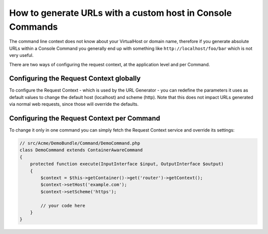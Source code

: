 .. index::
   single: Console; Generating URLs

How to generate URLs with a custom host in Console Commands
===========================================================

The command line context does not know about your VirtualHost or domain name,
therefore if you generate absolute URLs within a Console Command you generally
end up with something like ``http://localhost/foo/bar`` which is not very
useful.

There are two ways of configuring the request context, at the application level
and per Command.

Configuring the Request Context globally
----------------------------------------

To configure the Request Context - which is used by the URL Generator - you can
redefine the parameters it uses as default values to change the default host
(localhost) and scheme (http). Note that this does not impact URLs generated
via normal web requests, since those will override the defaults.

.. configuration-block::

    .. code-block:: yaml

        # app/config/parameters.yml
        parameters:
            router.request_context.host: example.org
            router.request_context.scheme: https

    .. code-block:: xml

        <!-- app/config/parameters.xml -->

        <?xml version="1.0" encoding="UTF-8"?>

        <container xmlns="http://symfony.com/schema/dic/services"
            xmlns:xsi="http://www.w3.org/2001/XMLSchema-instance">

            <parameters>
                <parameter key="router.request_context.host">example.org</parameter>
                <parameter key="router.request_context.scheme">https</parameter>
            </parameters>
        </container>

    .. code-block:: php

        // app/config/config_test.php
        $container->setParameter('router.request_context.host', 'example.org');
        $container->setParameter('router.request_context.scheme', 'https');

Configuring the Request Context per Command
-------------------------------------------

To change it only in one command you can simply fetch the Request Context
service and override its settings:

.. code-block:: php

    // src/Acme/DemoBundle/Command/DemoCommand.php
    class DemoCommand extends ContainerAwareCommand
    {
        protected function execute(InputInterface $input, OutputInterface $output)
        {
            $context = $this->getContainer()->get('router')->getContext();
            $context->setHost('example.com');
            $context->setScheme('https');

            // your code here
        }
    }

